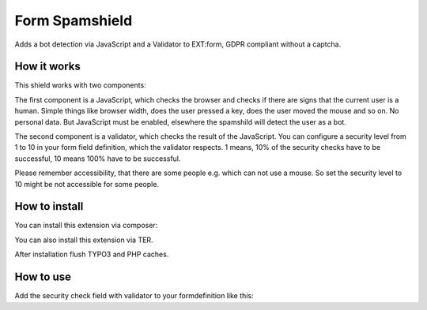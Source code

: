 =================
Form Spamshield
=================

Adds a bot detection via JavaScript and a Validator to EXT:form, GDPR compliant without a captcha.

How it works
============

This shield works with two components:

The first component is a JavaScript, which checks the browser and checks if there are signs that
the current user is a human. Simple things like browser width, does the user pressed a key, does the user moved the mouse and so on.
No personal data. But JavaScript must be enabled, elsewhere the spamshild will detect the user as a bot.

The second component is a validator, which checks the result of the JavaScript.
You can configure a security level from 1 to 10 in your form field definition, which the validator respects.
1 means, 10% of the security checks have to be successful, 10 means 100% have to be successful.

Please remember accessibility, that there are some people e.g. which can not use a mouse. So set the security level to 10 might be not accessible for some people.

How to install
==============

You can install this extension via composer:

.. code-block:: bash
   composer req wsm/form-spamshield


You can also install this extension via TER.

After installation flush TYPO3 and PHP caches.

How to use
==========

Add the security check field with validator to your formdefinition like this:

.. code-block:: yaml
    -
        type: SecureCheck
        identifier: securitycheck
        label: 'Security check against robots'
        validators:
            -
                identifier: SpamSecurityCheck
                options:
                    securityLevel: 5
        properties:
            validationErrorMessages:
                -
                    code: 1678470449
                    message: 'Sorry, the security check identified you as a robot. To pass the security check, you must perform more actions on this page that are typical for a human visitor. And JavaScript must be enabled.'
